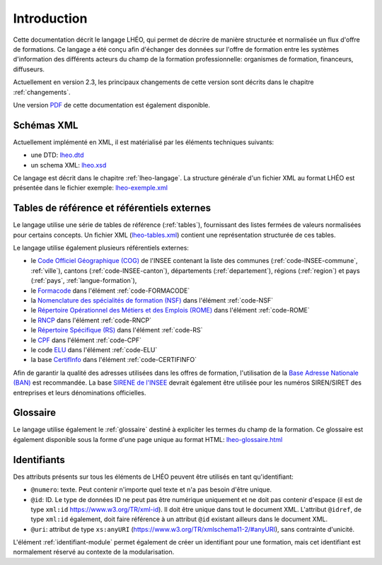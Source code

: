 Introduction
============

Cette documentation décrit le langage LHÉO, qui permet de décrire de manière structurée et normalisée un flux d'offre de formations. Ce langage a été conçu afin d'échanger des données sur l'offre de formation entre les systèmes d'information des différents acteurs du champ de la formation professionnelle: organismes de formation, financeurs, diffuseurs.

Actuellement en version 2.3, les principaux changements de cette version sont décrits dans le chapitre :ref:`changements`.

Une version `PDF <lheo.pdf>`_ de cette documentation est également disponible.

Schémas XML
-----------

Actuellement implémenté en XML, il est matérialisé par les éléments techniques suivants:

- une DTD: `lheo.dtd <lheo.dtd>`_
- un schema XML: `lheo.xsd <lheo.xsd>`_

Ce langage est décrit dans le chapitre :ref:`lheo-langage`. La structure générale d'un fichier XML au format LHÉO est présentée dans le fichier exemple: `lheo-exemple.xml <lheo-exemple.xml>`_

.. _tables_reference_referentiels:

Tables de référence et référentiels externes
--------------------------------------------

Le langage utilise une série de tables de référence (:ref:`tables`), fournissant des listes fermées de valeurs normalisées pour certains concepts. Un fichier XML (`lheo-tables.xml <lheo-tables.xml>`_) contient une représentation structurée de ces tables.

Le langage utilise également plusieurs référentiels externes:

- le `Code Officiel Géographique (COG) <https://www.insee.fr/fr/information/2560452>`_ de l'INSEE contenant la liste des communes (:ref:`code-INSEE-commune`, :ref:`ville`), cantons (:ref:`code-INSEE-canton`), départements (:ref:`departement`),  régions (:ref:`region`) et pays (:ref:`pays`, :ref:`langue-formation`),
- le `Formacode <https://formacode.centre-inffo.fr>`_ dans l'élément :ref:`code-FORMACODE`
- la `Nomenclature des spécialités de formation (NSF) <https://www.legifrance.gouv.fr/codes/article_lc/LEGIARTI000006526701>`_ dans l'élément :ref:`code-NSF`
- le `Répertoire Opérationnel des Métiers et des Emplois (ROME) <https://www.pole-emploi.fr/employeur/vos-recrutements/le-rome-et-les-fiches-metiers.html>`_ dans l'élément :ref:`code-ROME`
- le `RNCP <https://www.francecompetences.fr/recherche_certificationprofessionnelle/>`_ dans l'élément :ref:`code-RNCP`
- le `Répertoire Spécifique (RS) <https://www.francecompetences.fr/fiche/comment-une-demande-denregistrement-au-rsch-est-elle-evaluee/>`_ dans l'élément :ref:`code-RS`
- le `CPF <https://www.moncompteformation.gouv.fr/>`_ dans l'élément :ref:`code-CPF`
- le code `ELU <https://www.moncompteformation.gouv.fr/>`_ dans l'élément :ref:`code-ELU`
- la base `CertifInfo <https://www.certifinfo.org/>`_ dans l'élément :ref:`code-CERTIFINFO`

Afin de garantir la qualité des adresses utilisées dans les offres de formation, l'utilisation de la `Base Adresse Nationale (BAN) <https://www.data.gouv.fr/fr/datasets/base-adresse-nationale/>`_ est recommandée. La base `SIRENE de l'INSEE <https://www.data.gouv.fr/fr/datasets/base-sirene-des-entreprises-et-de-leurs-etablissements-siren-siret/>`_ devrait également être utilisée pour les numéros SIREN/SIRET des entreprises et leurs dénominations officielles.

Glossaire
---------

Le langage utilise également le :ref:`glossaire` destiné à expliciter les termes du champ de la formation. Ce glossaire est également disponible sous la forme d'une page unique au format HTML: `lheo-glossaire.html <lheo-glossaire.html>`_

.. _identifiants:

Identifiants
------------

Des attributs présents sur tous les éléments de LHÉO peuvent être utilisés en tant qu'identifiant:

- ``@numero``: texte. Peut contenir n'importe quel texte et n'a pas besoin d'être unique.
- ``@id``: ID. Le type de données ID ne peut pas être numérique uniquement et ne doit pas contenir d'espace (il est de type ``xml:id`` `https://www.w3.org/TR/xml-id <https://www.w3.org/TR/xml-id/>`_). Il doit être unique dans tout le document XML. L'attribut ``@idref``, de type ``xml:id`` également, doit faire référence à un attribut ``@id`` existant ailleurs dans le document XML.
- ``@uri``: attribut de type ``xs:anyURI`` (`https://www.w3.org/TR/xmlschema11-2/#anyURI <https://www.w3.org/TR/xmlschema11-2/#anyURI>`_), sans contrainte d'unicité.

L'élément :ref:`identifiant-module` permet également de créer un identifiant pour une formation, mais cet identifiant est normalement réservé au contexte de la modularisation.